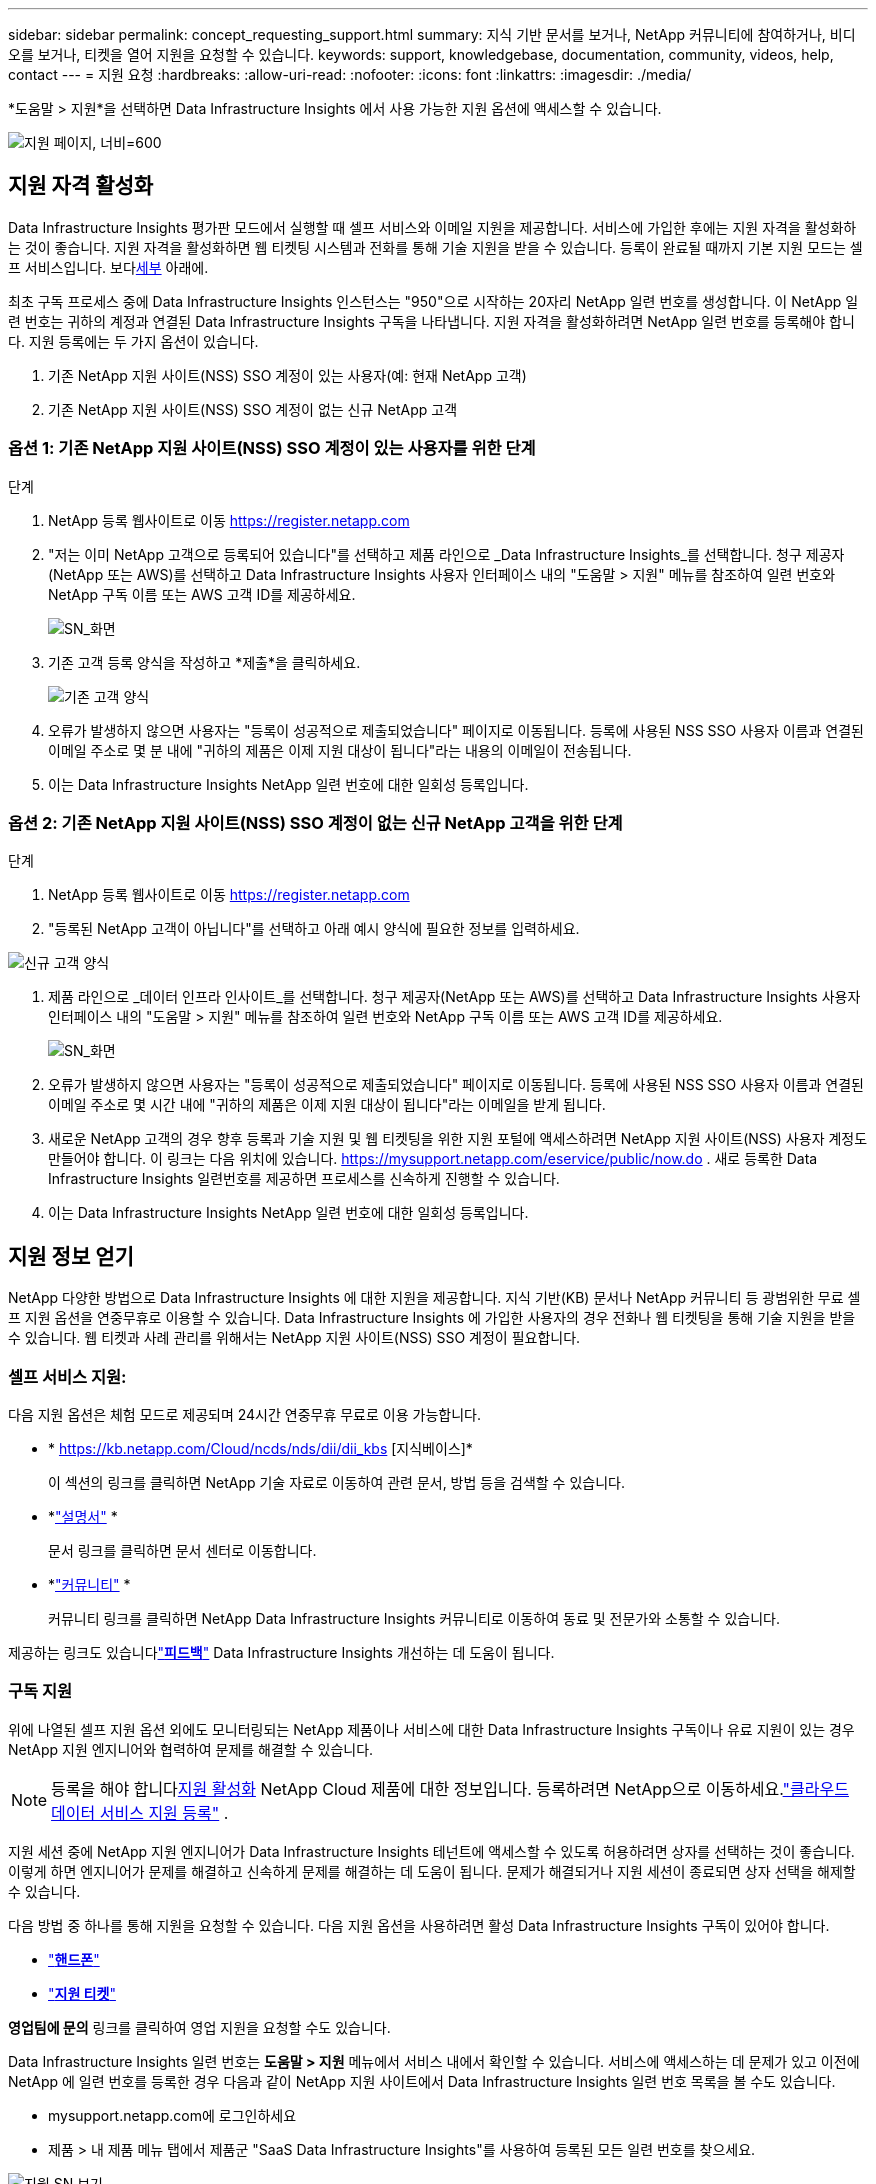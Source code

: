 ---
sidebar: sidebar 
permalink: concept_requesting_support.html 
summary: 지식 기반 문서를 보거나, NetApp 커뮤니티에 참여하거나, 비디오를 보거나, 티켓을 열어 지원을 요청할 수 있습니다. 
keywords: support, knowledgebase, documentation, community, videos, help, contact 
---
= 지원 요청
:hardbreaks:
:allow-uri-read: 
:nofooter: 
:icons: font
:linkattrs: 
:imagesdir: ./media/


[role="lead"]
*도움말 > 지원*을 선택하면 Data Infrastructure Insights 에서 사용 가능한 지원 옵션에 액세스할 수 있습니다.

image:SupportPageExample.png["지원 페이지, 너비=600"]



== 지원 자격 활성화

Data Infrastructure Insights 평가판 모드에서 실행할 때 셀프 서비스와 이메일 지원을 제공합니다.  서비스에 가입한 후에는 지원 자격을 활성화하는 것이 좋습니다.  지원 자격을 활성화하면 웹 티켓팅 시스템과 전화를 통해 기술 지원을 받을 수 있습니다.  등록이 완료될 때까지 기본 지원 모드는 셀프 서비스입니다.  보다<<obtaining-support-information,세부>> 아래에.

최초 구독 프로세스 중에 Data Infrastructure Insights 인스턴스는 "950"으로 시작하는 20자리 NetApp 일련 번호를 생성합니다.  이 NetApp 일련 번호는 귀하의 계정과 연결된 Data Infrastructure Insights 구독을 나타냅니다.  지원 자격을 활성화하려면 NetApp 일련 번호를 등록해야 합니다.  지원 등록에는 두 가지 옵션이 있습니다.

. 기존 NetApp 지원 사이트(NSS) SSO 계정이 있는 사용자(예: 현재 NetApp 고객)
. 기존 NetApp 지원 사이트(NSS) SSO 계정이 없는 신규 NetApp 고객




=== 옵션 1: 기존 NetApp 지원 사이트(NSS) SSO 계정이 있는 사용자를 위한 단계

.단계
. NetApp 등록 웹사이트로 이동 https://register.netapp.com[]
. "저는 이미 NetApp 고객으로 등록되어 있습니다"를 선택하고 제품 라인으로 _Data Infrastructure Insights_를 선택합니다.  청구 제공자(NetApp 또는 AWS)를 선택하고 Data Infrastructure Insights 사용자 인터페이스 내의 "도움말 > 지원" 메뉴를 참조하여 일련 번호와 NetApp 구독 이름 또는 AWS 고객 ID를 제공하세요.
+
image:SupportPage_SN_Section-NA.png["SN_화면"]

. 기존 고객 등록 양식을 작성하고 *제출*을 클릭하세요.
+
image:ExistingCustomerRegExample.png["기존 고객 양식"]

. 오류가 발생하지 않으면 사용자는 "등록이 성공적으로 제출되었습니다" 페이지로 이동됩니다.  등록에 사용된 NSS SSO 사용자 이름과 연결된 이메일 주소로 몇 분 내에 "귀하의 제품은 이제 지원 대상이 됩니다"라는 내용의 이메일이 전송됩니다.
. 이는 Data Infrastructure Insights NetApp 일련 번호에 대한 일회성 등록입니다.




=== 옵션 2: 기존 NetApp 지원 사이트(NSS) SSO 계정이 없는 신규 NetApp 고객을 위한 단계

.단계
. NetApp 등록 웹사이트로 이동 https://register.netapp.com[]
. "등록된 NetApp 고객이 아닙니다"를 선택하고 아래 예시 양식에 필요한 정보를 입력하세요.


image:NewCustomerRegExample.png["신규 고객 양식"]

. 제품 라인으로 _데이터 인프라 인사이트_를 선택합니다.  청구 제공자(NetApp 또는 AWS)를 선택하고 Data Infrastructure Insights 사용자 인터페이스 내의 "도움말 > 지원" 메뉴를 참조하여 일련 번호와 NetApp 구독 이름 또는 AWS 고객 ID를 제공하세요.
+
image:SupportPage_SN_Section-NA.png["SN_화면"]

. 오류가 발생하지 않으면 사용자는 "등록이 성공적으로 제출되었습니다" 페이지로 이동됩니다.  등록에 사용된 NSS SSO 사용자 이름과 연결된 이메일 주소로 몇 시간 내에 "귀하의 제품은 이제 지원 대상이 됩니다"라는 이메일을 받게 됩니다.
. 새로운 NetApp 고객의 경우 향후 등록과 기술 지원 및 웹 티켓팅을 위한 지원 포털에 액세스하려면 NetApp 지원 사이트(NSS) 사용자 계정도 만들어야 합니다.  이 링크는 다음 위치에 있습니다. https://mysupport.netapp.com/eservice/public/now.do[] .  새로 등록한 Data Infrastructure Insights 일련번호를 제공하면 프로세스를 신속하게 진행할 수 있습니다.
. 이는 Data Infrastructure Insights NetApp 일련 번호에 대한 일회성 등록입니다.




== 지원 정보 얻기

NetApp 다양한 방법으로 Data Infrastructure Insights 에 대한 지원을 제공합니다. 지식 기반(KB) 문서나 NetApp 커뮤니티 등 광범위한 무료 셀프 지원 옵션을 연중무휴로 이용할 수 있습니다. Data Infrastructure Insights 에 가입한 사용자의 경우 전화나 웹 티켓팅을 통해 기술 지원을 받을 수 있습니다. 웹 티켓과 사례 관리를 위해서는 NetApp 지원 사이트(NSS) SSO 계정이 필요합니다.



=== 셀프 서비스 지원:

다음 지원 옵션은 체험 모드로 제공되며 24시간 연중무휴 무료로 이용 가능합니다.

* * https://kb.netapp.com/Cloud/ncds/nds/dii/dii_kbs [지식베이스]*
+
이 섹션의 링크를 클릭하면 NetApp 기술 자료로 이동하여 관련 문서, 방법 등을 검색할 수 있습니다.

* *link:https://docs.netapp.com/us-en/cloudinsights/["설명서"] *
+
문서 링크를 클릭하면 문서 센터로 이동합니다.

* *link:https://community.netapp.com/t5/Cloud-Insights/bd-p/CloudInsights["커뮤니티"] *
+
커뮤니티 링크를 클릭하면 NetApp Data Infrastructure Insights 커뮤니티로 이동하여 동료 및 전문가와 소통할 수 있습니다.



제공하는 링크도 있습니다link:mailto:ng-cloudinsights-customerfeedback@netapp.com["*피드백*"] Data Infrastructure Insights 개선하는 데 도움이 됩니다.



=== 구독 지원

위에 나열된 셀프 지원 옵션 외에도 모니터링되는 NetApp 제품이나 서비스에 대한 Data Infrastructure Insights 구독이나 유료 지원이 있는 경우 NetApp 지원 엔지니어와 협력하여 문제를 해결할 수 있습니다.


NOTE: 등록을 해야 합니다<<activating-support-entitlement,지원 활성화>> NetApp Cloud 제품에 대한 정보입니다.  등록하려면 NetApp으로 이동하세요.link:https://register.netapp.com["클라우드 데이터 서비스 지원 등록"] .

지원 세션 중에 NetApp 지원 엔지니어가 Data Infrastructure Insights 테넌트에 액세스할 수 있도록 허용하려면 상자를 선택하는 것이 좋습니다.  이렇게 하면 엔지니어가 문제를 해결하고 신속하게 문제를 해결하는 데 도움이 됩니다.  문제가 해결되거나 지원 세션이 종료되면 상자 선택을 해제할 수 있습니다.

다음 방법 중 하나를 통해 지원을 요청할 수 있습니다.  다음 지원 옵션을 사용하려면 활성 Data Infrastructure Insights 구독이 있어야 합니다.

* link:https://www.netapp.com/us/contact-us/support.aspx["*핸드폰*"]
* link:https://mysupport.netapp.com/portal?_nfpb=true&_st=initialPage=true&_pageLabel=submitcase["*지원 티켓*"]


*영업팀에 문의* 링크를 클릭하여 영업 지원을 요청할 수도 있습니다.

Data Infrastructure Insights 일련 번호는 *도움말 > 지원* 메뉴에서 서비스 내에서 확인할 수 있습니다.  서비스에 액세스하는 데 문제가 있고 이전에 NetApp 에 ​​일련 번호를 등록한 경우 다음과 같이 NetApp 지원 사이트에서 Data Infrastructure Insights 일련 번호 목록을 볼 수도 있습니다.

* mysupport.netapp.com에 로그인하세요
* 제품 > 내 제품 메뉴 탭에서 제품군 "SaaS Data Infrastructure Insights"를 사용하여 등록된 모든 일련 번호를 찾으세요.


image:Support_View_SN.png["지원 SN 보기"]



== Data Infrastructure Insights 데이터 수집기 ​​지원 매트릭스

지원되는 데이터 수집기에 대한 정보 및 세부 정보를 다음에서 볼 수 있습니다.link:reference_data_collector_support_matrix.html["* Data Infrastructure Insights 데이터 수집기 ​​지원 매트릭스*, role="external""] .



=== 학습 센터

구독 여부와 관계없이 *도움말 > 지원*을 클릭하면 NetApp University의 여러 과정으로 연결되어 Data Infrastructure Insights 최대한 활용하는 데 도움을 받을 수 있습니다.  확인해 보세요!
